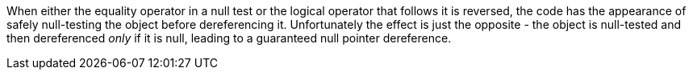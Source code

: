When either the equality operator in a null test or the logical operator that follows it is reversed, the code has the appearance of safely null-testing the object before dereferencing it. Unfortunately the effect is just the opposite - the object is null-tested and then dereferenced _only_ if it is null, leading to a guaranteed null pointer dereference.
